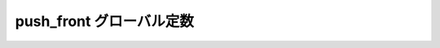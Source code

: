 push_front グローバル定数
=========================

.. cpp:var:: function<op::push_front>::type const push_front

   :cpp:var:`!push_front` は、xpressive の意味アクションにおけるコンテナへ値を追加する遅延 PolymorphicFunctionObject である。
